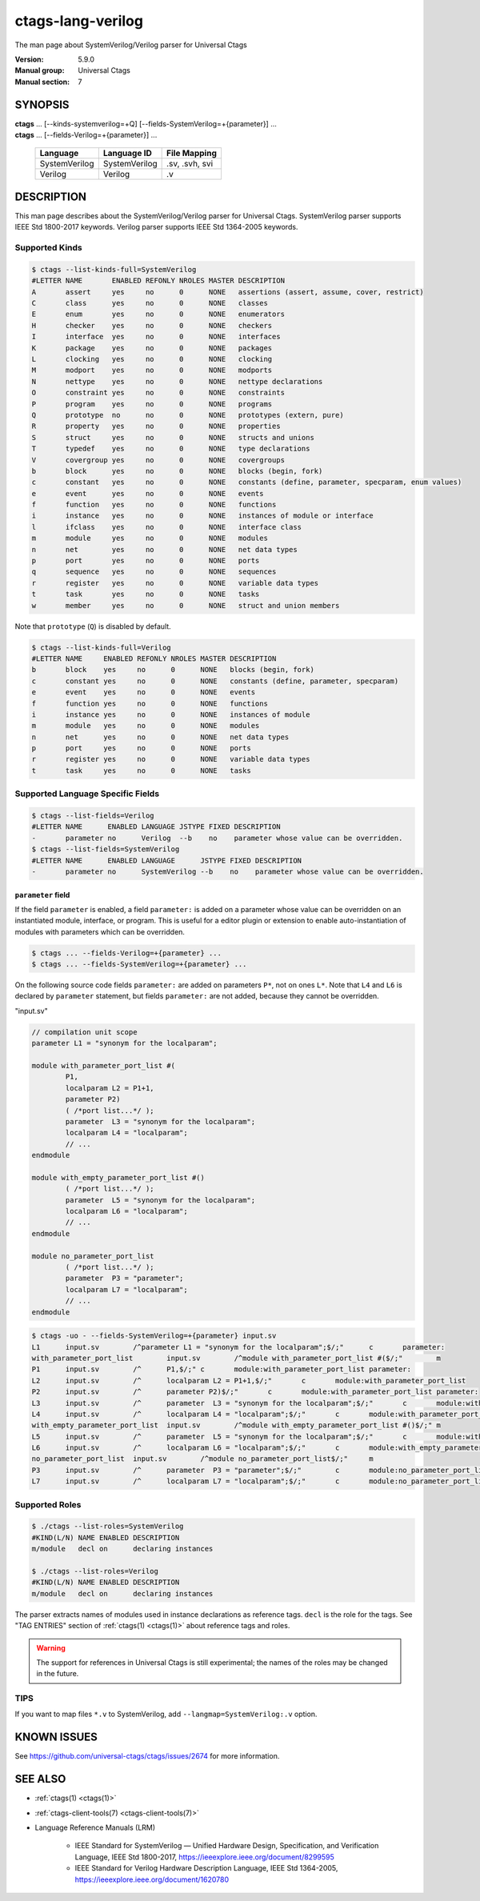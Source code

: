 .. _ctags_lang-verilog(7):

======================================================================
ctags-lang-verilog
======================================================================

The man page about SystemVerilog/Verilog parser for Universal Ctags


:Version: 5.9.0
:Manual group: Universal Ctags
:Manual section: 7

SYNOPSIS
--------
|	**ctags** ... [--kinds-systemverilog=+Q] [--fields-SystemVerilog=+{parameter}] ...
|	**ctags** ... [--fields-Verilog=+{parameter}] ...

    +---------------+---------------+-------------------+
    | Language      | Language ID   | File Mapping      |
    +===============+===============+===================+
    | SystemVerilog | SystemVerilog | .sv, .svh, svi    |
    +---------------+---------------+-------------------+
    | Verilog       | Verilog       | .v                |
    +---------------+---------------+-------------------+

DESCRIPTION
-----------
This man page describes about the SystemVerilog/Verilog parser for Universal Ctags.
SystemVerilog parser supports IEEE Std 1800-2017 keywords.
Verilog parser supports IEEE Std 1364-2005 keywords.

Supported Kinds
~~~~~~~~~~~~~~~

.. code-block:: console

	$ ctags --list-kinds-full=SystemVerilog
	#LETTER NAME       ENABLED REFONLY NROLES MASTER DESCRIPTION
	A       assert     yes     no      0      NONE   assertions (assert, assume, cover, restrict)
	C       class      yes     no      0      NONE   classes
	E       enum       yes     no      0      NONE   enumerators
	H       checker    yes     no      0      NONE   checkers
	I       interface  yes     no      0      NONE   interfaces
	K       package    yes     no      0      NONE   packages
	L       clocking   yes     no      0      NONE   clocking
	M       modport    yes     no      0      NONE   modports
	N       nettype    yes     no      0      NONE   nettype declarations
	O       constraint yes     no      0      NONE   constraints
	P       program    yes     no      0      NONE   programs
	Q       prototype  no      no      0      NONE   prototypes (extern, pure)
	R       property   yes     no      0      NONE   properties
	S       struct     yes     no      0      NONE   structs and unions
	T       typedef    yes     no      0      NONE   type declarations
	V       covergroup yes     no      0      NONE   covergroups
	b       block      yes     no      0      NONE   blocks (begin, fork)
	c       constant   yes     no      0      NONE   constants (define, parameter, specparam, enum values)
	e       event      yes     no      0      NONE   events
	f       function   yes     no      0      NONE   functions
	i       instance   yes     no      0      NONE   instances of module or interface
	l       ifclass    yes     no      0      NONE   interface class
	m       module     yes     no      0      NONE   modules
	n       net        yes     no      0      NONE   net data types
	p       port       yes     no      0      NONE   ports
	q       sequence   yes     no      0      NONE   sequences
	r       register   yes     no      0      NONE   variable data types
	t       task       yes     no      0      NONE   tasks
	w       member     yes     no      0      NONE   struct and union members

Note that ``prototype`` (``Q``) is disabled by default.

.. code-block:: console

	$ ctags --list-kinds-full=Verilog
	#LETTER NAME     ENABLED REFONLY NROLES MASTER DESCRIPTION
	b       block    yes     no      0      NONE   blocks (begin, fork)
	c       constant yes     no      0      NONE   constants (define, parameter, specparam)
	e       event    yes     no      0      NONE   events
	f       function yes     no      0      NONE   functions
	i       instance yes     no      0      NONE   instances of module
	m       module   yes     no      0      NONE   modules
	n       net      yes     no      0      NONE   net data types
	p       port     yes     no      0      NONE   ports
	r       register yes     no      0      NONE   variable data types
	t       task     yes     no      0      NONE   tasks

Supported Language Specific Fields
~~~~~~~~~~~~~~~~~~~~~~~~~~~~~~~~~~

.. code-block:: console

	$ ctags --list-fields=Verilog
	#LETTER NAME      ENABLED LANGUAGE JSTYPE FIXED DESCRIPTION
	-       parameter no      Verilog  --b    no    parameter whose value can be overridden.
	$ ctags --list-fields=SystemVerilog
	#LETTER NAME      ENABLED LANGUAGE      JSTYPE FIXED DESCRIPTION
	-       parameter no      SystemVerilog --b    no    parameter whose value can be overridden.

``parameter`` field
....................

If the field ``parameter`` is enabled, a field ``parameter:`` is added on a parameter whose
value can be overridden on an instantiated module, interface, or program.
This is useful for a editor plugin or extension to enable auto-instantiation of modules with
parameters which can be overridden.

.. code-block:: console

    $ ctags ... --fields-Verilog=+{parameter} ...
    $ ctags ... --fields-SystemVerilog=+{parameter} ...

On the following source code fields ``parameter:`` are added on
parameters ``P*``, not on ones ``L*``.  Note that ``L4`` and ``L6`` is declared by
``parameter`` statement, but fields ``parameter:`` are not added,
because they cannot be overridden.

"input.sv"

.. code-block:: systemverilog

	// compilation unit scope
	parameter L1 = "synonym for the localparam";

	module with_parameter_port_list #(
		P1,
		localparam L2 = P1+1,
		parameter P2)
		( /*port list...*/ );
		parameter  L3 = "synonym for the localparam";
		localparam L4 = "localparam";
		// ...
	endmodule

	module with_empty_parameter_port_list #()
		( /*port list...*/ );
		parameter  L5 = "synonym for the localparam";
		localparam L6 = "localparam";
		// ...
	endmodule

	module no_parameter_port_list
		( /*port list...*/ );
		parameter  P3 = "parameter";
		localparam L7 = "localparam";
		// ...
	endmodule

.. code-block:: console

	$ ctags -uo - --fields-SystemVerilog=+{parameter} input.sv
	L1	input.sv	/^parameter L1 = "synonym for the localparam";$/;"	c	parameter:
	with_parameter_port_list	input.sv	/^module with_parameter_port_list #($/;"	m
	P1	input.sv	/^	P1,$/;"	c	module:with_parameter_port_list	parameter:
	L2	input.sv	/^	localparam L2 = P1+1,$/;"	c	module:with_parameter_port_list
	P2	input.sv	/^	parameter P2)$/;"	c	module:with_parameter_port_list	parameter:
	L3	input.sv	/^	parameter  L3 = "synonym for the localparam";$/;"	c	module:with_parameter_port_list
	L4	input.sv	/^	localparam L4 = "localparam";$/;"	c	module:with_parameter_port_list
	with_empty_parameter_port_list	input.sv	/^module with_empty_parameter_port_list #()$/;"	m
	L5	input.sv	/^	parameter  L5 = "synonym for the localparam";$/;"	c	module:with_empty_parameter_port_list
	L6	input.sv	/^	localparam L6 = "localparam";$/;"	c	module:with_empty_parameter_port_list
	no_parameter_port_list	input.sv	/^module no_parameter_port_list$/;"	m
	P3	input.sv	/^	parameter  P3 = "parameter";$/;"	c	module:no_parameter_port_list	parameter:
	L7	input.sv	/^	localparam L7 = "localparam";$/;"	c	module:no_parameter_port_list

Supported Roles
~~~~~~~~~~~~~~~

.. code-block:: console

	$ ./ctags --list-roles=SystemVerilog
	#KIND(L/N) NAME ENABLED DESCRIPTION
	m/module   decl on      declaring instances

	$ ./ctags --list-roles=Verilog
	#KIND(L/N) NAME ENABLED DESCRIPTION
	m/module   decl on      declaring instances

The parser extracts names of modules used in instance declarations as
reference tags. ``decl`` is the role for the tags. See "TAG ENTRIES"
section of :ref:`ctags(1) <ctags(1)>` about reference tags and roles.

.. warning::

   The support for references in Universal Ctags is still
   experimental; the names of the roles may be changed in the future.

TIPS
~~~~

If you want to map files ``*.v`` to SystemVerilog, add
``--langmap=SystemVerilog:.v`` option.

KNOWN ISSUES
---------------------------------------------------------------------

See https://github.com/universal-ctags/ctags/issues/2674 for more information.

SEE ALSO
--------

- :ref:`ctags(1) <ctags(1)>`
- :ref:`ctags-client-tools(7) <ctags-client-tools(7)>`
- Language Reference Manuals (LRM)

   - IEEE Standard for SystemVerilog — Unified Hardware Design, Specification, and
     Verification Language, IEEE Std 1800-2017,
     https://ieeexplore.ieee.org/document/8299595
   - IEEE Standard for Verilog Hardware Description Language, IEEE Std 1364-2005,
     https://ieeexplore.ieee.org/document/1620780
